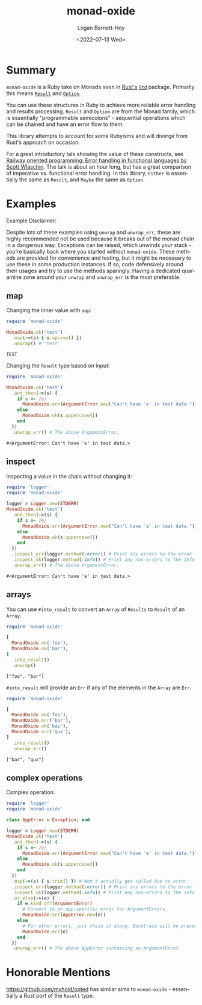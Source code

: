 #+title:     monad-oxide
#+author:    Logan Barnett-Hoy
#+email:     logustus@gmail.com
#+date:      <2022-07-13 Wed>
#+language:  en
#+file_tags:
#+tags:

* Summary

=monad-oxide= is a Ruby take on Monads seen in [[https://www.rust-lang.org/][Rust's]] [[https://doc.rust-lang.org/stable/std/][=Std=]] package. Primarily
this means [[https://doc.rust-lang.org/std/result/enum.Result.html#][=Result=]] and [[https://doc.rust-lang.org/std/option/enum.Option.html][=Option=]].

You can use these structures in Ruby to achieve more reliable error handling and
results processing. =Result= and =Option= are from the Monad family, which is
essentially "programmable semicolons" - sequential operations which can be
chained and have an error flow to them.

This library attempts to account for some Rubyisms and will diverge from Rust's
approach on occasion.

For a great introductory talk showing the value of these constructs, see [[https://vimeo.com/113707214][Railway
oriented programming: Error handling in functional languages by Scott Wlaschin]].
The talk is about an hour long, but has a great comparison of imperative vs.
functional error handling. In this library, =Either= is essentially the same as
=Result=, and =Maybe= the same as =Option=.

* Examples
:properties:
:header-args: :ruby "nix-shell ./shell.nix --pure --run 'bundle exec ruby'" :dir .
:end:

Example Disclaimer:

Despite lots of these examples using =unwrap= and =unwrap_err=, these are highly
recommended not be used because it breaks out of the monad chain in a dangerous
way. Exceptions can be raised, which unwinds your stack - you're basically back
where you started without =monad-oxide=. These methods are provided for
convenience and testing, but it might be necessary to use these in some
production instances. If so, code defensively around their usages and try to use
the methods sparingly.  Having a dedicated quarantine zone around your =unwrap=
and =unwrap_err= is the most preferable.

** map

Changing the inner value with =map=:
#+begin_src ruby :results value :exports both
require 'monad-oxide'

MonadOxide.ok('test')
  .map(->(s) { s.upcase() })
  .unwrap() # 'test'
#+end_src

#+RESULTS:
: TEST

Changing the =Result= type based on input:
#+begin_src ruby :exports both
require 'monad-oxide'

MonadOxide.ok('test')
  .and_then(->(s) {
    if s =~ /e/
      MonadOxide.err(ArgumentError.new("Can't have 'e' in test data."))
    else
      MonadOxide.ok(s.uppercase())
    end
  })
  .unwrap_err() # The above ArgumentError.
#+end_src

#+RESULTS:
: #<ArgumentError: Can't have 'e' in test data.>

** inspect

Inspecting a value in the chain without changing it:
#+begin_src ruby :exports both
require 'logger'
require 'monad-oxide'

logger = Logger.new(STDERR)
MonadOxide.ok('test')
  .and_then(->(s) {
    if s =~ /e/
      MonadOxide.err(ArgumentError.new("Can't have 'e' in test data."))
    else
      MonadOxide.ok(s.uppercase())
    end
  })
  .inspect_err(logger.method(:error)) # Print any errors to the error log.
  .inspect_ok(logger.method(:info)) # Print any non-errors to the info log.
  .unwrap_err() # The above ArgumentError.
#+end_src

#+RESULTS:
: #<ArgumentError: Can't have 'e' in test data.>

** arrays

You can use =#into_result= to convert an =Array= of =Results= to =Result= of an
=Array=.

#+begin_src ruby :results value verbatim :exports both
require 'monad-oxide'

[
  MonadOxide.ok('foo'),
  MonadOxide.ok('bar'),
]
  .into_result()
  .unwrap()
#+end_src

#+RESULTS:
: ["foo", "bar"]

=#into_result= will provide an =Err= if any of the elements in the =Array= are
=Err=.

#+begin_src ruby :results value verbatim :exports both
require 'monad-oxide'

[
  MonadOxide.ok('foo'),
  MonadOxide.err('bar'),
  MonadOxide.ok('baz'),
  MonadOxide.err('qux'),
]
  .into_result()
  .unwrap_err()
#+end_src

#+RESULTS:
: ["bar", "qux"]

** complex operations

Complex operation:

#+begin_src ruby :exports both
require 'logger'
require 'monad-oxide'

class AppError < Exception; end

logger = Logger.new(STDERR)
MonadOxide.ok('test')
  .and_then(->(s) {
    if s =~ /e/
      MonadOxide.err(ArgumentError.new("Can't have 'e' in test data."))
    else
      MonadOxide.ok(s.uppercase())
    end
  })
  .map(->(s) { s.trim() }) # Won't actually get called due to error.
  .inspect_err(logger.method(:error)) # Print any errors to the error log.
  .inspect_ok(logger.method(:info)) # Print any non-errors to the info log.
  .or_else(->(e) {
    if e.kind_of?(ArgumentError)
      # Convert to an app-specific error for ArgumentErrors.
      MonadOxide.err(AppError.new(e))
    else
      # For other errors, just chain it along. Backtrace will be preserved.
      MonadOxide.err(e)
    end
  })
  .unwrap_err() # The above AppError containing an ArgumentError.
#+end_src

* Honorable Mentions

https://github.com/mxhold/opted has similar aims to =monad-oxide= - essentially
a Rust port of the =Result= type.
* COMMENT Quirks in Documentation

I can't make repeating =:header-args:= to split up the lines, despite there
seeming to be _some_ examples indicating otherwise.

=:exports both= doesn't work in =:header-args:= and must be applied individually
to each code block.

These may have bugs and I should research that at some point.
